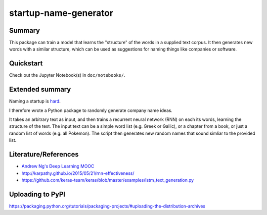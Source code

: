 startup-name-generator
======================

Summary
-------

This package can train a model that learns the "structure" of the words in a
supplied text corpus. It then generates new words with a similar structure,
which can be used as suggestions for naming things like companies or software.

Quickstart
----------

Check out the Jupyter Notebook(s) in ``doc/notebooks/``.

Extended summary
----------------

Naming a startup is `hard <https://mashable.com/2012/10/04/startup-naming/>`_.

I therefore wrote a Python package to randomly generate company name ideas.

It takes an arbitrary text as input, and then trains a recurrent neural network
(RNN) on each its words, learning the structure of the text. The input text can
be a simple word list (e.g. Greek or Gallic), or a chapter from a book, or just
a random list of words (e.g. all Pokemon). The script then generates new random
names that sound simliar to the provided list.

Literature/References
---------------------

- `Andrew Ng's Deep Learning MOOC <https://www.deeplearning.ai/>`_
- http://karpathy.github.io/2015/05/21/rnn-effectiveness/
- https://github.com/keras-team/keras/blob/master/examples/lstm_text_generation.py

Uploading to PyPI
-----------------

https://packaging.python.org/tutorials/packaging-projects/#uploading-the-distribution-archives
